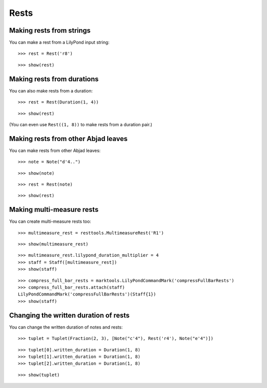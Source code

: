 Rests
=====


Making rests from strings
-------------------------

You can make a rest from a LilyPond input string:

::

   >>> rest = Rest('r8')


::

   >>> show(rest)

.. image:: images/index-1.png



Making rests from durations
---------------------------

You can also make rests from a duration:

::

   >>> rest = Rest(Duration(1, 4))


::

   >>> show(rest)

.. image:: images/index-2.png


(You can even use ``Rest((1, 8))`` to make rests from a duration pair.)


Making rests from other Abjad leaves
------------------------------------

You can make rests from other Abjad leaves:

::

   >>> note = Note("d'4..")


::

   >>> show(note)

.. image:: images/index-3.png


::

   >>> rest = Rest(note)


::

   >>> show(rest)

.. image:: images/index-4.png



Making multi-measure rests
--------------------------

You can create multi-measure rests too:

::

   >>> multimeasure_rest = resttools.MultimeasureRest('R1')


::

   >>> show(multimeasure_rest)

.. image:: images/index-5.png


::

   >>> multimeasure_rest.lilypond_duration_multiplier = 4
   >>> staff = Staff([multimeasure_rest])
   >>> show(staff)

.. image:: images/index-6.png


::

   >>> compress_full_bar_rests = marktools.LilyPondCommandMark('compressFullBarRests')
   >>> compress_full_bar_rests.attach(staff)
   LilyPondCommandMark('compressFullBarRests')(Staff{1})
   >>> show(staff)

.. image:: images/index-7.png


Changing the written duration of rests
--------------------------------------

You can change the written duration of notes and rests:

::

   >>> tuplet = Tuplet(Fraction(2, 3), [Note("c'4"), Rest('r4'), Note("e'4")])


::

   >>> tuplet[0].written_duration = Duration(1, 8)
   >>> tuplet[1].written_duration = Duration(1, 8)
   >>> tuplet[2].written_duration = Duration(1, 8)


::

   >>> show(tuplet)

.. image:: images/index-8.png

